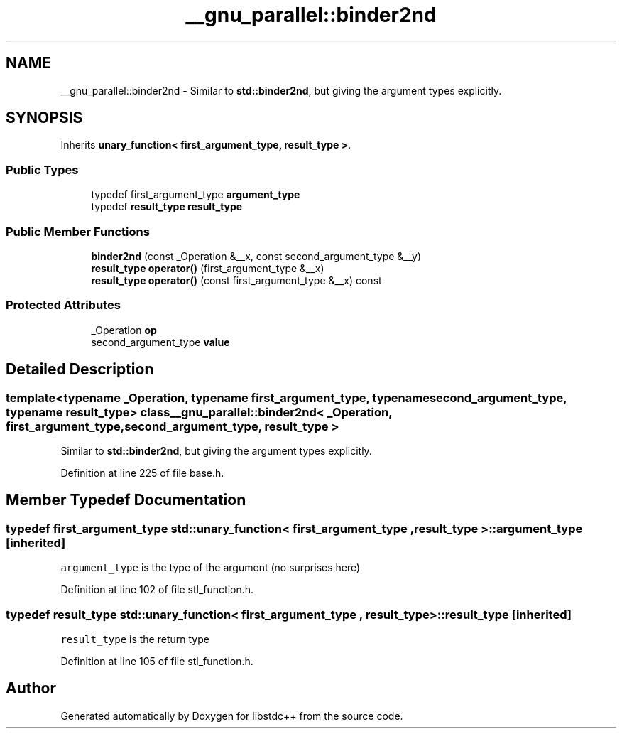.TH "__gnu_parallel::binder2nd" 3 "21 Apr 2009" "libstdc++" \" -*- nroff -*-
.ad l
.nh
.SH NAME
__gnu_parallel::binder2nd \- Similar to \fBstd::binder2nd\fP, but giving the argument types explicitly.  

.PP
.SH SYNOPSIS
.br
.PP
Inherits \fBunary_function< first_argument_type, result_type >\fP.
.PP
.SS "Public Types"

.in +1c
.ti -1c
.RI "typedef first_argument_type \fBargument_type\fP"
.br
.ti -1c
.RI "typedef \fBresult_type\fP \fBresult_type\fP"
.br
.in -1c
.SS "Public Member Functions"

.in +1c
.ti -1c
.RI "\fBbinder2nd\fP (const _Operation &__x, const second_argument_type &__y)"
.br
.ti -1c
.RI "\fBresult_type\fP \fBoperator()\fP (first_argument_type &__x)"
.br
.ti -1c
.RI "\fBresult_type\fP \fBoperator()\fP (const first_argument_type &__x) const "
.br
.in -1c
.SS "Protected Attributes"

.in +1c
.ti -1c
.RI "_Operation \fBop\fP"
.br
.ti -1c
.RI "second_argument_type \fBvalue\fP"
.br
.in -1c
.SH "Detailed Description"
.PP 

.SS "template<typename _Operation, typename first_argument_type, typename second_argument_type, typename result_type> class __gnu_parallel::binder2nd< _Operation, first_argument_type, second_argument_type, result_type >"
Similar to \fBstd::binder2nd\fP, but giving the argument types explicitly. 
.PP
Definition at line 225 of file base.h.
.SH "Member Typedef Documentation"
.PP 
.SS "typedef first_argument_type  \fBstd::unary_function\fP< first_argument_type , \fBresult_type\fP  >::\fBargument_type\fP\fC [inherited]\fP"
.PP
\fCargument_type\fP is the type of the argument (no surprises here) 
.PP
Definition at line 102 of file stl_function.h.
.SS "typedef \fBresult_type\fP  \fBstd::unary_function\fP< first_argument_type , \fBresult_type\fP  >::\fBresult_type\fP\fC [inherited]\fP"
.PP
\fCresult_type\fP is the return type 
.PP
Definition at line 105 of file stl_function.h.

.SH "Author"
.PP 
Generated automatically by Doxygen for libstdc++ from the source code.
